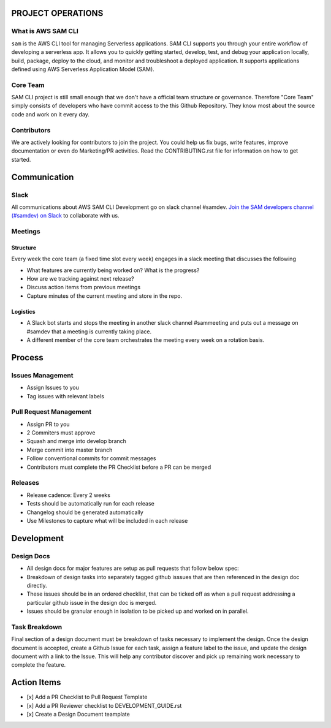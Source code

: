 PROJECT OPERATIONS
==================


What is AWS SAM CLI
-------------------
``sam`` is the AWS CLI tool for managing Serverless applications. SAM CLI supports you through your entire
workflow of developing a serverless app. It allows you to quickly getting started, develop, test, and debug
your application locally, build, package, deploy to the cloud, and monitor and troubleshoot a deployed
application. It supports applications defined using AWS Serverless Application Model (SAM).


Core Team
---------
SAM CLI project is still small enough that we don't have a official team structure or governance. Therefore "Core Team" simply consists of developers who have commit access to the this Github Repository. They know most about the source code and work on it every day.


Contributors
------------
We are actively looking for contributors to join the project. You could help us fix bugs, write features, improve documentation or even do Marketing/PR activities. Read the CONTRIBUTING.rst file for information on how to get started.


Communication
=============


Slack
-----
All communications about AWS SAM CLI Development go on slack channel #samdev. `Join the SAM developers channel (#samdev) on Slack <https://awssamopensource.splashthat.com/>`__ to collaborate with us.

Meetings
--------

Structure
~~~~~~~~~
Every week the core team (a fixed time slot every week) engages in a slack meeting that discusses the following

* What features are currently being worked on? What is the progress?
* How are we tracking against next release?
* Discuss action items from previous meetings
* Capture minutes of the current meeting and store in the repo.

Logistics
~~~~~~~~~

* A Slack bot starts and stops the meeting in another slack channel #sammeeting and puts out a message on #samdev that a meeting is currently taking place.
* A different member of the core team orchestrates the meeting every week on a rotation basis.

Process
=======

Issues Management
-----------------
- Assign Issues to you
- Tag issues with relevant labels


Pull Request Management
-----------------------
- Assign PR to you
- 2 Commiters must approve
- Squash and merge into develop branch
- Merge commit into master branch
- Follow conventional commits for commit messages
- Contributors must complete the PR Checklist before a PR can be merged


Releases
--------
- Release cadence: Every 2 weeks
- Tests should be automatically run for each release
- Changelog should be generated automatically
- Use Milestones to capture what will be included in each release


Development
===========

Design Docs
------------

* All design docs for major features are setup as pull requests that follow below spec:
* Breakdown of design tasks into separately tagged github isssues that are then referenced in the design doc directly.
* These issues should be in an ordered checklist, that can be ticked off as when a pull request addressing a particular github issue in the design doc is merged.
* Issues should be granular enough in isolation to be picked up and worked on in parallel.

Task Breakdown
--------------
Final section of a design document must be breakdown of tasks necessary to implement the design. Once the design document is accepted, create a Github Issue for each task, assign a feature label to the issue, and update the design document with a link to the Issue. This will help any contributor discover and pick up remaining work necessary to complete the feature.


Action Items
============

- [x] Add a PR Checklist to Pull Request Template
- [x] Add a PR Reviewer checklist to DEVELOPMENT_GUIDE.rst
- [x] Create a Design Document teamplate
